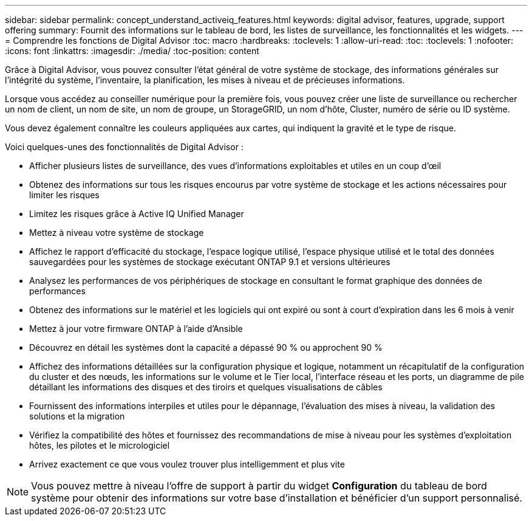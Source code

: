---
sidebar: sidebar 
permalink: concept_understand_activeiq_features.html 
keywords: digital advisor, features, upgrade, support offering 
summary: Fournit des informations sur le tableau de bord, les listes de surveillance, les fonctionnalités et les widgets. 
---
= Comprendre les fonctions de Digital Advisor
:toc: macro
:hardbreaks:
:toclevels: 1
:allow-uri-read: 
:toc: 
:toclevels: 1
:nofooter: 
:icons: font
:linkattrs: 
:imagesdir: ./media/
:toc-position: content


[role="lead"]
Grâce à Digital Advisor, vous pouvez consulter l'état général de votre système de stockage, des informations générales sur l'intégrité du système, l'inventaire, la planification, les mises à niveau et de précieuses informations.

Lorsque vous accédez au conseiller numérique pour la première fois, vous pouvez créer une liste de surveillance ou rechercher un nom de client, un nom de site, un nom de groupe, un StorageGRID, un nom d'hôte, Cluster, numéro de série ou ID système.

Vous devez également connaître les couleurs appliquées aux cartes, qui indiquent la gravité et le type de risque.

Voici quelques-unes des fonctionnalités de Digital Advisor :

* Afficher plusieurs listes de surveillance, des vues d'informations exploitables et utiles en un coup d'œil
* Obtenez des informations sur tous les risques encourus par votre système de stockage et les actions nécessaires pour limiter les risques
* Limitez les risques grâce à Active IQ Unified Manager
* Mettez à niveau votre système de stockage
* Affichez le rapport d'efficacité du stockage, l'espace logique utilisé, l'espace physique utilisé et le total des données sauvegardées pour les systèmes de stockage exécutant ONTAP 9.1 et versions ultérieures
* Analysez les performances de vos périphériques de stockage en consultant le format graphique des données de performances
* Obtenez des informations sur le matériel et les logiciels qui ont expiré ou sont à court d'expiration dans les 6 mois à venir
* Mettez à jour votre firmware ONTAP à l'aide d'Ansible
* Découvrez en détail les systèmes dont la capacité a dépassé 90 % ou approchent 90 %
* Affichez des informations détaillées sur la configuration physique et logique, notamment un récapitulatif de la configuration du cluster et des nœuds, les informations sur le volume et le Tier local, l'interface réseau et les ports, un diagramme de pile détaillant les informations des disques et des tiroirs et quelques visualisations de câbles
* Fournissent des informations interpiles et utiles pour le dépannage, l'évaluation des mises à niveau, la validation des solutions et la migration
* Vérifiez la compatibilité des hôtes et fournissez des recommandations de mise à niveau pour les systèmes d'exploitation hôtes, les pilotes et le micrologiciel
* Arrivez exactement ce que vous voulez trouver plus intelligemment et plus vite



NOTE: Vous pouvez mettre à niveau l'offre de support à partir du widget *Configuration* du tableau de bord système pour obtenir des informations sur votre base d'installation et bénéficier d'un support personnalisé.
